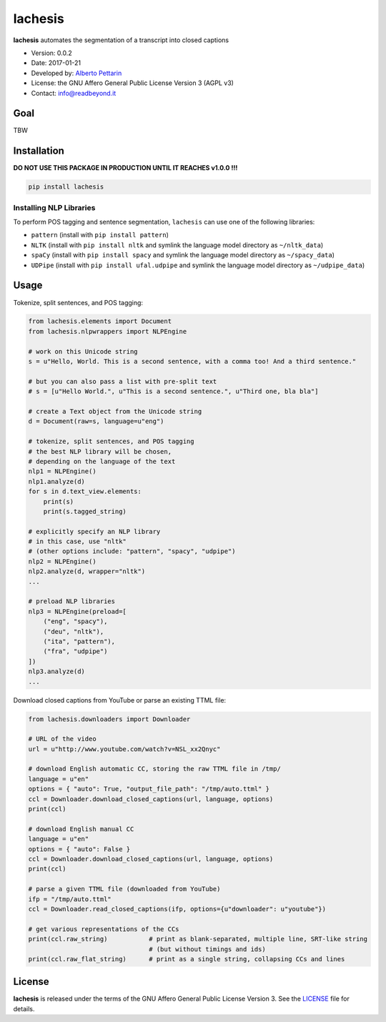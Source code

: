 lachesis
========

**lachesis** automates the segmentation of a transcript into closed
captions

-  Version: 0.0.2
-  Date: 2017-01-21
-  Developed by: `Alberto Pettarin <http://www.albertopettarin.it/>`__
-  License: the GNU Affero General Public License Version 3 (AGPL v3)
-  Contact: info@readbeyond.it

Goal
----

TBW

Installation
------------

**DO NOT USE THIS PACKAGE IN PRODUCTION UNTIL IT REACHES v1.0.0 !!!**

.. code:: bash

    pip install lachesis

Installing NLP Libraries
~~~~~~~~~~~~~~~~~~~~~~~~

To perform POS tagging and sentence segmentation, ``lachesis`` can use
one of the following libraries:

-  ``pattern`` (install with ``pip install pattern``)
-  ``NLTK`` (install with ``pip install nltk`` and symlink the language
   model directory as ``~/nltk_data``)
-  ``spaCy`` (install with ``pip install spacy`` and symlink the
   language model directory as ``~/spacy_data``)
-  ``UDPipe`` (install with ``pip install ufal.udpipe`` and symlink the
   language model directory as ``~/udpipe_data``)

Usage
-----

Tokenize, split sentences, and POS tagging:

.. code:: python

    from lachesis.elements import Document
    from lachesis.nlpwrappers import NLPEngine

    # work on this Unicode string
    s = u"Hello, World. This is a second sentence, with a comma too! And a third sentence."

    # but you can also pass a list with pre-split text
    # s = [u"Hello World.", u"This is a second sentence.", u"Third one, bla bla"]

    # create a Text object from the Unicode string
    d = Document(raw=s, language=u"eng")

    # tokenize, split sentences, and POS tagging
    # the best NLP library will be chosen,
    # depending on the language of the text
    nlp1 = NLPEngine()
    nlp1.analyze(d)
    for s in d.text_view.elements:
        print(s)
        print(s.tagged_string)

    # explicitly specify an NLP library
    # in this case, use "nltk"
    # (other options include: "pattern", "spacy", "udpipe")
    nlp2 = NLPEngine()
    nlp2.analyze(d, wrapper="nltk")
    ...

    # preload NLP libraries
    nlp3 = NLPEngine(preload=[
        ("eng", "spacy"),
        ("deu", "nltk"),
        ("ita", "pattern"),
        ("fra", "udpipe")
    ])
    nlp3.analyze(d)
    ...

Download closed captions from YouTube or parse an existing TTML file:

.. code:: python

    from lachesis.downloaders import Downloader

    # URL of the video
    url = u"http://www.youtube.com/watch?v=NSL_xx2Qnyc"

    # download English automatic CC, storing the raw TTML file in /tmp/
    language = u"en"
    options = { "auto": True, "output_file_path": "/tmp/auto.ttml" }
    ccl = Downloader.download_closed_captions(url, language, options)
    print(ccl)

    # download English manual CC
    language = u"en"
    options = { "auto": False }
    ccl = Downloader.download_closed_captions(url, language, options)
    print(ccl)

    # parse a given TTML file (downloaded from YouTube)
    ifp = "/tmp/auto.ttml"
    ccl = Downloader.read_closed_captions(ifp, options={u"downloader": u"youtube"})

    # get various representations of the CCs
    print(ccl.raw_string)           # print as blank-separated, multiple line, SRT-like string
                                    # (but without timings and ids)
    print(ccl.raw_flat_string)      # print as a single string, collapsing CCs and lines

License
-------

**lachesis** is released under the terms of the GNU Affero General
Public License Version 3. See the `LICENSE <LICENSE>`__ file for
details.
